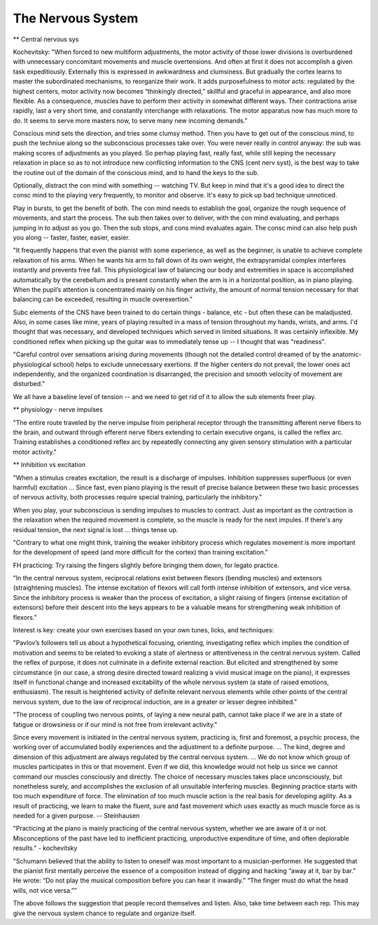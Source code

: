 The Nervous System
------------------

.. todo:: fill in content for the-nervous-system.rst

** Central nervous sys

Kochevitsky: "When forced to new multiform adjustments, the motor activity of those lower divisions is overburdened with unnecessary concomitant movements and muscle overtensions. And often at first it does not accomplish a given task expeditiously. Externally this is expressed in awkwardness and clumsiness. But gradually the cortex learns to master the subordinated mechanisms, to reorganize their work. It adds purposefulness to motor acts: regulated by the highest centers, motor activity now becomes “thinkingly directed,” skillful and graceful in appearance, and also more flexible. As a consequence, muscles have to perform their activity in somewhat different ways. Their contractions arise rapidly, last a very short time, and constantly interchange with relaxations. The motor apparatus now has much more to do. It seems to serve more masters now, to serve many new incoming demands."

Conscious mind sets the direction, and tries some clumsy method.  Then you have to get out of the conscious mind, to push the techniue along so the subconscious processes take over.  You were never really in control anyway: the sub was making scores of adjustments as you played.  So perhap playing fast, really fast, while still keping the necessary relaxation in place so as to not introduce new conflicting information to the CNS (cent nerv syst), is the best way to take the routine out of the domain of the conscious mind, and to hand the keys to the sub.

Optionally, distract the con mind with something -- watching TV.  But keep in mind that it's a good idea to direct the consc mind to the playing very frequently, to monitor and observe.  It's easy to pick up bad technique unnoticed.

Play in bursts, to get the benefit of both.  The con mind needs to establish the goal, organize the rough sequence of movements, and start the process.  The sub then takes over to deliver, with the con mind evaluating, and perhaps jumping in to adjust as you go.  Then the sub stops, and cons mind evaluates again.  The consc mind can also help push you along -- faster, faster, easier, easier.

"It frequently happens that even the pianist with some experience, as well as the beginner, is unable to achieve complete relaxation of his arms. When he wants his arm to fall down of its own weight, the extrapyramidal complex interferes instantly and prevents free fall. This physiological law of balancing our body and extremities in space is accomplished automatically by the cerebellum and is present constantly when the arm is in a horizontal position, as in piano playing. When the pupil’s attention is concentrated mainly on his finger activity, the amount of normal tension necessary for that balancing can be exceeded, resulting in muscle overexertion."

Subc elements of the CNS have been trained to do certain things - balance, etc - but often these can be maladjusted.  Also, in some cases like mine, years of playing resulted in a mass of tension throughout my hands, wrists, and arms.  I'd thought that was necessary, and developed techniques which served in limited situations.  It was certainly inflexible.  My conditioned reflex when picking up the guitar was to immediately tense up -- I thought that was "readiness".

"Careful control over sensations arising during movements (though not the detailed control dreamed of by the anatomic-physiological school) helps to exclude unnecessary exertions. If the higher centers do not prevail, the lower ones act independently, and the organized coordination is disarranged, the precision and smooth velocity of movement are disturbed."

We all have a baseline level of tension -- and we need to get rid of it to allow the sub elements freer play.

** physiology - nerve impulses

"The entire route traveled by the nerve impulse from peripheral receptor through the transmitting afferent nerve fibers to the brain, and outward through efferent nerve fibers extending to certain executive organs, is called the reflex arc. Training establishes a conditioned reflex arc by repeatedly connecting any given sensory stimulation with a particular motor activity."

** Inhibition vs excitation

"When a stimulus creates excitation, the result is a discharge of impulses. Inhibition suppresses superfluous (or even harmful) excitation ... Since fast, even piano playing is the result of precise balance between these two basic processes of nervous activity, both processes require special training, particularly the inhibitory."

When you play, your subconscious is sending impulses to muscles to contract.  Just as important as the contraction is the relaxation when the required movement is complete, so the muscle is ready for the next impules.  If there's any residual tension, the next signal is lost ... things tense up.

"Contrary to what one might think, training the weaker inhibitory process which regulates movement is more important for the development of speed (and more difficult for the cortex) than training excitation."

FH practicing: Try raising the fingers slightly before bringing them down, for legato practice.

"In the central nervous system, reciprocal relations exist between flexors (bending muscles) and extensors (straightening muscles). The intense excitation of flexors will call forth intense inhibition of extensors, and vice versa. Since the inhibitory process is weaker than the process of excitation, a slight raising of fingers (intense excitation of extensors) before their descent into the keys appears to be a valuable means for strengthening weak inhibition of flexors."

Interest is key: create your own exercises based on your own tunes, licks, and techniques:

"Pavlov’s followers tell us about a hypothetical focusing, orienting, investigating reflex which implies the condition of motivation and seems to be related to evoking a state of alertness or attentiveness in the central nervous system. Called the reflex of purpose, it does not culminate in a definite external reaction. But elicited and strengthened by some circumstance (in our case, a strong desire directed toward realizing a vivid musical image on the piano), it expresses itself in functional change and increased excitability of the whole nervous system (a state of raised emotions, enthusiasm). The result is heightened activity of definite relevant nervous elements while other points of the central nervous system, due to the law of reciprocal induction, are in a greater or lesser degree inhibited."

"The process of coupling two nervous points, of laying a new neural path, cannot take place if we are in a state of fatigue or drowsiness or if our mind is not free from irrelevant activity."


Since every movement is initiated in the central nervous system, practicing is, first and foremost, a psychic process, the working over of accumulated bodily experiences and the adjustment to a definite purpose. ... The kind, degree and dimension of this adjustment are always regulated by the central nervous system. ... We do not know which group of muscles participates in this or that movement. Even if we did, this knowledge would not help us since we cannot command our muscles consciously and directly. The choice of necessary muscles takes place unconsciously, but nonetheless surely, and accomplishes the exclusion of all unsuitable interfering muscles. Beginning practice starts with too much expenditure of force. The elimination of too much muscle action is the real basis for developing agility. As a result of practicing, we learn to make the fluent, sure and fast movement which uses exactly as much muscle force as is needed for a given purpose. -- Steinhausen

.. todo:: get steinhause quote source

"Practicing at the piano is mainly practicing of the central nervous system, whether we are aware of it or not. Misconceptions of the past have led to inefficient practicing, unproductive expenditure of time, and often deplorable results." - kochevitsky

"Schumann believed that the ability to listen to oneself was most important to a musician-performer. He suggested that the pianist first mentally perceive the essence of a composition instead of digging and hacking “away at it, bar by bar.” He wrote: “Do not play the musical composition before you can hear it inwardly.” “The finger must do what the head wills, not vice versa.””

The above follows the suggestion that people record themselves and listen.  Also, take time between each rep.  This may give the nervous system chance to regulate and organize itself.

